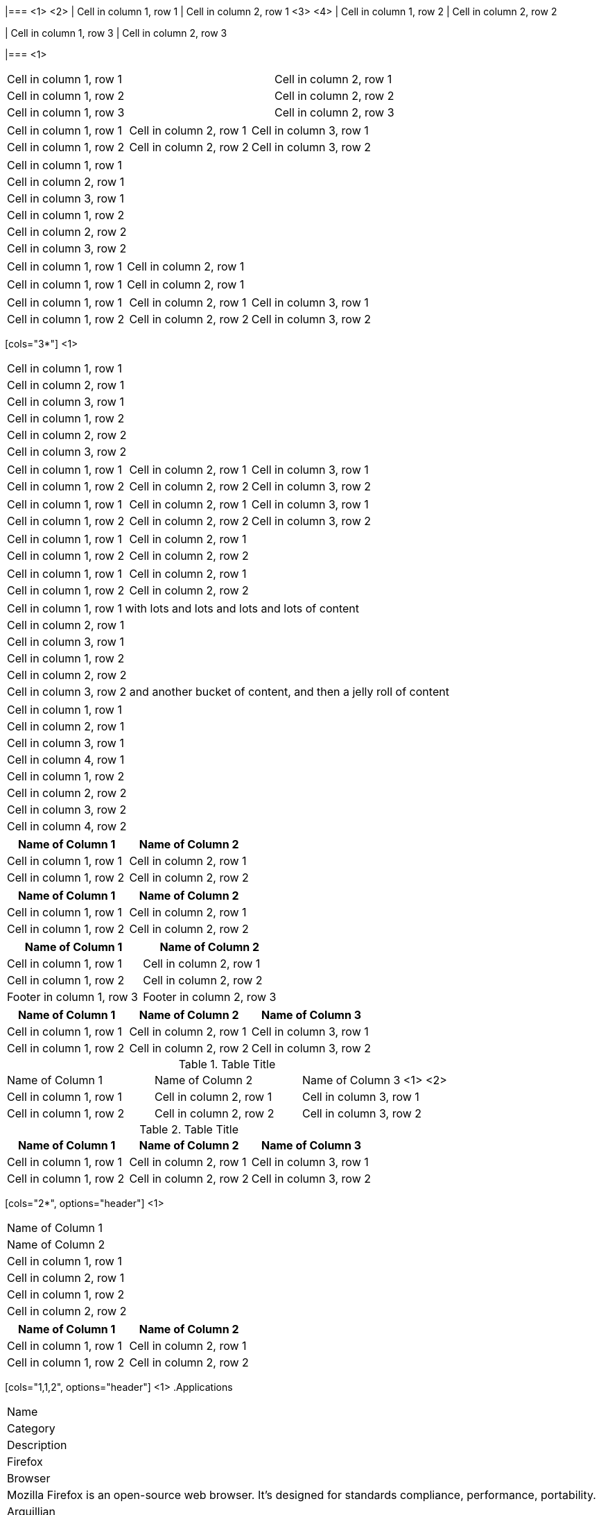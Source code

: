 ////
Examples for table sections
////

// tag::base-co[]
|=== <1>
<2>
| Cell in column 1, row 1 | Cell in column 2, row 1  <3>
<4>
| Cell in column 1, row 2 | Cell in column 2, row 2

| Cell in column 1, row 3 | Cell in column 2, row 3

|=== <1>
// end::base-co[]

// tag::base-alt[]
[width="90"]
|===

| Cell in column 1, row 1 | Cell in column 2, row 1

| Cell in column 1, row 2 | Cell in column 2, row 2

| Cell in column 1, row 3 | Cell in column 2, row 3

|===
// end::base-alt[]

// tag::base-rolename[]
[.rolename]
|===

| Cell in column 1, row 1 | Cell in column 2, row 1 | Cell in column 3, row 1

| Cell in column 1, row 2 | Cell in column 2, row 2 | Cell in column 3, row 2

|===
// end::base-rolename[]

// tag::base[]
|===
|Cell in column 1, row 1
|Cell in column 2, row 1
|Cell in column 3, row 1

|Cell in column 1, row 2
|Cell in column 2, row 2
|Cell in column 3, row 2
|===
// end::base[]

// tag::cell1[]
|===

|Cell in column 1, row 1|Cell in column 2, row 1

|===
// end::cell1[]

// tag::cell2[]
|===

| Cell in column 1, row 1        |          Cell in column 2, row 1

|===
// end::cell2[]


// tag::same[]
|===

|Cell in column 1, row 1 |Cell in column 2, row 1 |Cell in column 3, row 1

|Cell in column 1, row 2 |Cell in column 2, row 2 |Cell in column 3, row 2

|===
// end::same[]

// tag::indv-co[]
[cols="3*"] <1>
|===
|Cell in column 1, row 1
|Cell in column 2, row 1
|Cell in column 3, row 1

|Cell in column 1, row 2
|Cell in column 2, row 2
|Cell in column 3, row 2
|===
// end::indv-co[]

// tag::indv[]
[cols="3*"]
|===
|Cell in column 1, row 1
|Cell in column 2, row 1
|Cell in column 3, row 1

|Cell in column 1, row 2
|Cell in column 2, row 2
|Cell in column 3, row 2
|===
// end::indv[]

// tag::same-indv[]
[cols="3*"]
|===
|Cell in column 1, row 1 |Cell in column 2, row 1
|Cell in column 3, row 1

|Cell in column 1, row 2
|Cell in column 2, row 2 |Cell in column 3, row 2
|===
// end::same-indv[]

// tag::2col-alt[]
|===

|Cell in column 1, row 1 |Cell in column 2, row 1

|Cell in column 1, row 2
|Cell in column 2, row 2

|===
// end::2col-alt[]

// tag::2col[]
[cols="2*"]
|===

|Cell in column 1, row 1
|Cell in column 2, row 1

|Cell in column 1, row 2
|Cell in column 2, row 2

|===
// end::2col[]

// tag::base-xtr[]
|===
|Cell in column 1, row 1 with lots and lots and lots and lots of content
|Cell in column 2, row 1
|Cell in column 3, row 1

|Cell in column 1, row 2
|Cell in column 2, row 2
|Cell in column 3, row 2 and another bucket of content, and then a jelly roll of content
|===
// end::base-xtr[]

// tag::4col[]
|===
|Cell in column 1, row 1
|Cell in column 2, row 1
|Cell in column 3, row 1
|Cell in column 4, row 1

|Cell in column 1, row 2
|Cell in column 2, row 2
|Cell in column 3, row 2
|Cell in column 4, row 2
|===
// end::4col[]

// tag::opt-h[]
[cols=2*,options="header"]
|===
|Name of Column 1
|Name of Column 2

|Cell in column 1, row 1
|Cell in column 2, row 1

|Cell in column 1, row 2
|Cell in column 2, row 2
|===
// end::opt-h[]

// tag::impl-h[]
|===
|Name of Column 1 |Name of Column 2

|Cell in column 1, row 1
|Cell in column 2, row 1

|Cell in column 1, row 2
|Cell in column 2, row 2
|===
// end::impl-h[]

// tag::opt-f[]
[options="footer"]
|===
|Name of Column 1 |Name of Column 2

|Cell in column 1, row 1
|Cell in column 2, row 1

|Cell in column 1, row 2
|Cell in column 2, row 2

|Footer in column 1, row 3
|Footer in column 2, row 3
|===
// end::opt-f[]

// tag::base-h[]
|===
|Name of Column 1 |Name of Column 2 |Name of Column 3

|Cell in column 1, row 1
|Cell in column 2, row 1
|Cell in column 3, row 1

|Cell in column 1, row 2
|Cell in column 2, row 2
|Cell in column 3, row 2
|===
// end::base-h[]

// tag::b-base-h-co[]
.Table Title
|===
|Name of Column 1 |Name of Column 2 |Name of Column 3 <1>
<2>
|Cell in column 1, row 1
|Cell in column 2, row 1
|Cell in column 3, row 1

|Cell in column 1, row 2
|Cell in column 2, row 2
|Cell in column 3, row 2
|===
// end::b-base-h-co[]

// tag::b-base-h[]
.Table Title
|===
|Name of Column 1 |Name of Column 2 |Name of Column 3

|Cell in column 1, row 1
|Cell in column 2, row 1
|Cell in column 3, row 1

|Cell in column 1, row 2
|Cell in column 2, row 2
|Cell in column 3, row 2
|===
// end::b-base-h[]

// tag::b-col-h-co[]
[cols="2*", options="header"] <1>
|===
|Name of Column 1
|Name of Column 2

|Cell in column 1, row 1
|Cell in column 2, row 1

|Cell in column 1, row 2
|Cell in column 2, row 2
|===
// end::b-col-h-co[]

// tag::b-col-h[]
[cols="2*", options="header"]
|===
|Name of Column 1
|Name of Column 2

|Cell in column 1, row 1
|Cell in column 2, row 1

|Cell in column 1, row 2
|Cell in column 2, row 2
|===
// end::b-col-h[]

// tag::b-col-indv-co[]
[cols="1,1,2", options="header"] <1>
.Applications
|===
|Name
|Category
|Description

|Firefox
|Browser
|Mozilla Firefox is an open-source web browser.
It's designed for standards compliance,
performance, portability.

|Arquillian
|Testing
|An innovative and highly extensible testing platform.
Empowers developers to easily create real, automated tests.
|===
// end::b-col-indv-co[]

// tag::b-col-indv[]
[cols="1,1,2", options="header"]
.Applications
|===
|Name
|Category
|Description

|Firefox
|Browser
|Mozilla Firefox is an open-source web browser.
It's designed for standards compliance,
performance, portability.

|Arquillian
|Testing
|An innovative and highly extensible testing platform.
Empowers developers to easily create real, automated tests.
|===
// end::b-col-indv[]

// tag::b-col-a[]
[cols="2,2,5a"]
|===
|Firefox
|Browser
|Mozilla Firefox is an open-source web browser.

It's designed for:

* standards compliance
* performance
* portability

http://getfirefox.com[Get Firefox]!
|===
// end::b-col-a[]
